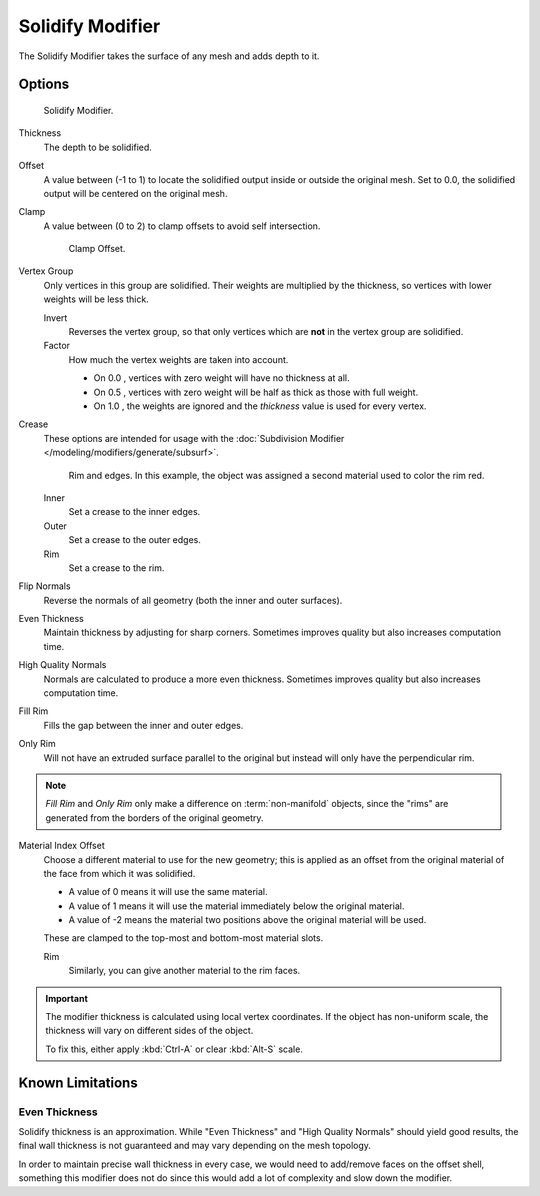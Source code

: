.. _bpy.types.SolidifyModifier:

*****************
Solidify Modifier
*****************

The Solidify Modifier takes the surface of any mesh and adds depth to it.


Options
=======

.. figure:: /images/modifier-solidify.png

   Solidify Modifier.

Thickness
   The depth to be solidified.
Offset
   A value between (-1 to 1) to locate the solidified output inside or outside the original mesh.
   Set to 0.0, the solidified output will be centered on the original mesh.
Clamp
   A value between (0 to 2) to clamp offsets to avoid self intersection.

   .. figure:: /images/modifier-solidify-clamp.png

      Clamp Offset.


Vertex Group
   Only vertices in this group are solidified. Their weights are multiplied by the thickness,
   so vertices with lower weights will be less thick.

   Invert
      Reverses the vertex group, so that only vertices which are **not** in the vertex group are solidified.
   Factor
      How much the vertex weights are taken into account.

      - On 0.0 , vertices with zero weight will have no thickness at all.
      - On 0.5 , vertices with zero weight will be half as thick as those with full weight.
      - On 1.0 , the weights are ignored and the *thickness* value is used for every vertex.

Crease
   These options are intended for usage with the :doc:`Subdivision Modifier </modeling/modifiers/generate/subsurf>`.

   .. figure:: /images/modifier-solidify-rims.png
      :width: 350px

      Rim and edges. In this example, the object was assigned a second material used to color the rim red.

   Inner
      Set a crease to the inner edges.
   Outer
      Set a crease to the outer edges.
   Rim
      Set a crease to the rim.

Flip Normals
   Reverse the normals of all geometry (both the inner and outer surfaces).
Even Thickness
   Maintain thickness by adjusting for sharp corners.
   Sometimes improves quality but also increases computation time.
High Quality Normals
   Normals are calculated to produce a more even thickness.
   Sometimes improves quality but also increases computation time.
Fill Rim
   Fills the gap between the inner and outer edges.
Only Rim
   Will not have an extruded surface parallel to the original but instead will only have the perpendicular rim.

.. note::

   *Fill Rim* and *Only Rim* only make a difference on :term:`non-manifold` objects,
   since the "rims" are generated from the borders of the original geometry.

Material Index Offset
   Choose a different material to use for the new geometry;
   this is applied as an offset from the original material of the face from which it was solidified.

   - A value of 0 means it will use the same material.
   - A value of 1 means it will use the material immediately below the original material.
   - A value of -2 means the material two positions above the original material will be used.

   These are clamped to the top-most and bottom-most material slots.

   Rim
      Similarly, you can give another material to the rim faces.

.. important::

   The modifier thickness is calculated using local vertex coordinates. If the object has non-uniform scale,
   the thickness will vary on different sides of the object.

   To fix this, either apply :kbd:`Ctrl-A` or clear :kbd:`Alt-S` scale.


Known Limitations
=================

Even Thickness
--------------

Solidify thickness is an approximation.
While "Even Thickness" and "High Quality Normals" should yield good results,
the final wall thickness is not guaranteed and may vary depending on the mesh topology.

In order to maintain precise wall thickness in every case, we would need to add/remove faces on the offset shell,
something this modifier does not do since this would add a lot of complexity and slow down the modifier.
